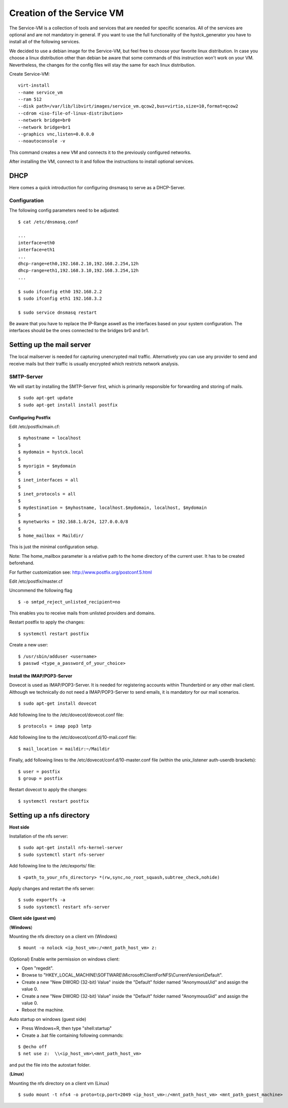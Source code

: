 ==========================
Creation of the Service VM
==========================

The Service-VM is a collection of tools and services that are needed for specific scenarios. All of the services are optional and are not mandatory in general. If you want to use the full functionality of the hystck_generator you have to install all of the following services.

We decided to use a debian image for the Service-VM, but feel free to choose your favorite linux distribution. In case you choose a linux distribution other than debian be aware that some commands of this instruction won't work on your VM. Nevertheless, the changes for the config files will stay the same for each linux distribution.

Create Service-VM:
::

	virt-install
	--name service_vm
	--ram 512
	--disk path=/var/lib/libvirt/images/service_vm.qcow2,bus=virtio,size=10,format=qcow2
	--cdrom <iso-file-of-linux-distribution>
	--network bridge=br0
	--network bridge=br1
	--graphics vnc,listen=0.0.0.0
	--noautoconsole -v

This command creates a new VM and connects it to the previously configured networks.

After installing the VM, connect to it and follow the instructions to install optional services.

DHCP
====

Here comes a quick introduction for configuring dnsmasq to serve as a DHCP-Server.

Configuration
#############

The following config parameters need to be adjusted:
::

	$ cat /etc/dnsmasq.conf

	...
	interface=eth0
	interface=eth1
	...
	dhcp-range=eth0,192.168.2.10,192.168.2.254,12h
	dhcp-range=eth1,192.168.3.10,192.168.3.254,12h
	...

	$ sudo ifconfig eth0 192.168.2.2
	$ sudo ifconfig eth1 192.168.3.2

	$ sudo service dnsmasq restart

Be aware that you have to replace the IP-Range aswell as the interfaces based on your system configuration. The interfaces should be the ones
connected to the bridges br0 and br1.

Setting up the mail server
==========================

The local mailserver is needed for capturing unencrypted mail traffic. Alternatively you can use any provider to send
and receive mails but their traffic is usually encrypted which restricts network analysis.

SMTP-Server
############

We will start by installing the SMTP-Server first, which is primarily responsible for forwarding and storing of mails.

::

$ sudo apt-get update
$ sudo apt-get install install postfix

Configuring Postfix
*******************

Edit /etc/postfix/main.cf:

::

$ myhostname = localhost
$
$ mydomain = hystck.local
$
$ myorigin = $mydomain
$
$ inet_interfaces = all
$
$ inet_protocols = all
$
$ mydestination = $myhostname, localhost.$mydomain, localhost, $mydomain
$
$ mynetworks = 192.168.1.0/24, 127.0.0.0/8
$
$ home_mailbox = Maildir/

This is just the minimal configuration setup.

Note: The home_mailbox parameter is a relative path to the home directory of the current user. It has to be created beforehand.

For further customization see: http://www.postfix.org/postconf.5.html

Edit /etc/postfix/master.cf

Uncommend the following flag

::

$ -o smtpd_reject_unlisted_recipient=no

This enables you to receive mails from unlisted providers and domains.

Restart postfix to apply the changes:
::

$ systemctl restart postfix

Create a new user:
::

$ /usr/sbin/adduser <username>
$ passwd <type_a_password_of_your_choice>

Install the IMAP/POP3-Server
****************************

Dovecot is used as IMAP/POP3-Server. It is needed for registering accounts within Thunderbird or any other mail client.
Although we technically do not need a IMAP/POP3-Server to send emails, it is mandatory for our mail scenarios.

::

$ sudo apt-get install dovecot

Add following line to the /etc/dovecot/dovecot.conf file:
::

$ protocols = imap pop3 lmtp

Add following line to the /etc/dovecot/conf.d/10-mail.conf file:
::

$ mail_location = maildir:~/Maildir

Finally, add following lines to the /etc/dovecot/conf.d/10-master.conf file (within the unix_listener auth-userdb brackets):
::

$ user = postfix
$ group = postfix

Restart dovecot to apply the changes:
::

$ systemctl restart postfix


Setting up a nfs directory
====================================
**Host side**

Installation of the nfs server:
::

$ sudo apt-get install nfs-kernel-server
$ sudo systemctl start nfs-server

Add following line to the /etc/exports/ file:
::

$ <path_to_your_nfs_directory> *(rw,sync,no_root_squash,subtree_check,nohide)

Apply changes and restart the nfs server:
::

$ sudo exportfs -a
$ sudo systemctl restart nfs-server

**Client side (guest vm)**

(**Windows**)

Mounting the nfs directory on a client vm (Windows)
::

$ mount -o nolock <ip_host_vm>:/<mnt_path_host_vm> z:

(Optional) Enable write permission on windows client:

- Open "regedit".
- Browse to "HKEY_LOCAL_MACHINE\\SOFTWARE\\Microsoft\\ClientForNFS\\CurrentVersion\\Default".
- Create a new "New DWORD (32-bit) Value" inside the "Default" folder named "AnonymousUid" and assign the value 0.
- Create a new "New DWORD (32-bit) Value" inside the "Default" folder named "AnonymousGid" and assign the value 0.
- Reboot the machine.

Auto startup on windows (guest side)

- Press Windows+R, then type "shell:startup"
- Create a .bat file containing following commands:

::

$ @echo off
$ net use z:  \\<ip_host_vm>\<mnt_path_host_vm>

and put the file into the autostart folder.

(**Linux**)

Mounting the nfs directory on a client vm (Linux)
::

$ sudo mount -t nfs4 -o proto=tcp,port=2049 <ip_host_vm>:/<mnt_path_host_vm> <mnt_path_guest_machine>




